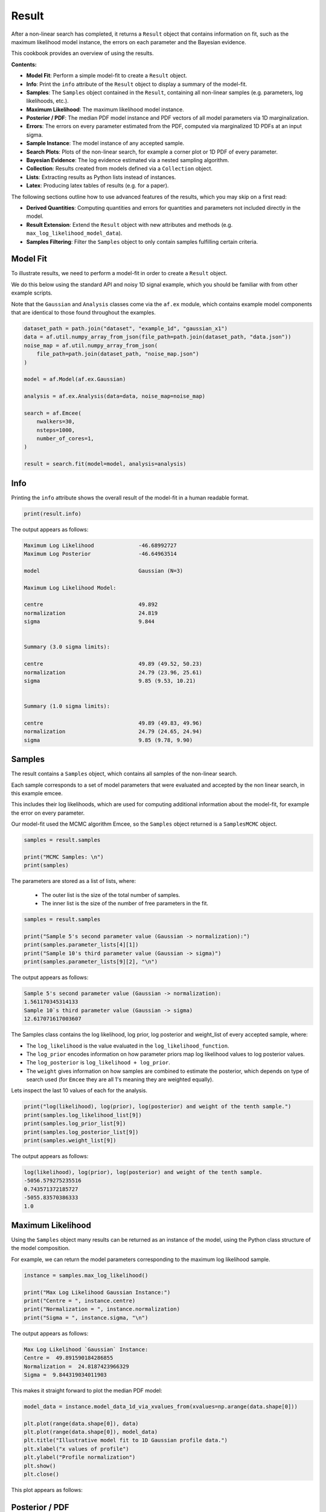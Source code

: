 .. _result:

Result
======

After a non-linear search has completed, it returns a ``Result`` object that contains information on fit, such as
the maximum likelihood model instance, the errors on each parameter and the Bayesian evidence.

This cookbook provides an overview of using the results.

**Contents:**

- **Model Fit**: Perform a simple model-fit to create a ``Result`` object.
- **Info**: Print the ``info`` attribute of the ``Result`` object to display a summary of the model-fit.
- **Samples**: The ``Samples`` object contained in the ``Result``, containing all non-linear samples (e.g. parameters, log likelihoods, etc.).
- **Maximum Likelihood**: The maximum likelihood model instance.
- **Posterior / PDF**: The median PDF model instance and PDF vectors of all model parameters via 1D marginalization.
- **Errors**: The errors on every parameter estimated from the PDF, computed via marginalized 1D PDFs at an input sigma.
- **Sample Instance**: The model instance of any accepted sample.
- **Search Plots**: Plots of the non-linear search, for example a corner plot or 1D PDF of every parameter.
- **Bayesian Evidence**: The log evidence estimated via a nested sampling algorithm.
- **Collection**: Results created from models defined via a ``Collection`` object.
- **Lists**: Extracting results as Python lists instead of instances.
- **Latex**: Producing latex tables of results (e.g. for a paper).

The following sections outline how to use advanced features of the results, which you may skip on a first read:

- **Derived Quantities**: Computing quantities and errors for quantities and parameters not included directly in the model.
- **Result Extension**: Extend the ``Result`` object with new attributes and methods (e.g. ``max_log_likelihood_model_data``).
- **Samples Filtering**: Filter the ``Samples`` object to only contain samples fulfilling certain criteria.

Model Fit
---------

To illustrate results, we need to perform a model-fit in order to create a ``Result`` object.

We do this below using the standard API and noisy 1D signal example, which you should be familiar with from other 
example scripts.

Note that the ``Gaussian`` and ``Analysis`` classes come via the ``af.ex`` module, which contains example model components
that are identical to those found throughout the examples.

.. code-block:: python

    dataset_path = path.join("dataset", "example_1d", "gaussian_x1")
    data = af.util.numpy_array_from_json(file_path=path.join(dataset_path, "data.json"))
    noise_map = af.util.numpy_array_from_json(
        file_path=path.join(dataset_path, "noise_map.json")
    )

    model = af.Model(af.ex.Gaussian)

    analysis = af.ex.Analysis(data=data, noise_map=noise_map)

    search = af.Emcee(
        nwalkers=30,
        nsteps=1000,
        number_of_cores=1,
    )

    result = search.fit(model=model, analysis=analysis)

Info
----

Printing the ``info`` attribute shows the overall result of the model-fit in a human readable format.

.. code-block:: python

    print(result.info)

The output appears as follows:

.. code-block:: bash

    Maximum Log Likelihood              -46.68992727
    Maximum Log Posterior               -46.64963514

    model                               Gaussian (N=3)

    Maximum Log Likelihood Model:

    centre                              49.892
    normalization                       24.819
    sigma                               9.844


    Summary (3.0 sigma limits):

    centre                              49.89 (49.52, 50.23)
    normalization                       24.79 (23.96, 25.61)
    sigma                               9.85 (9.53, 10.21)


    Summary (1.0 sigma limits):

    centre                              49.89 (49.83, 49.96)
    normalization                       24.79 (24.65, 24.94)
    sigma                               9.85 (9.78, 9.90)

Samples
-------

The result contains a ``Samples`` object, which contains all samples of the non-linear search.

Each sample corresponds to a set of model parameters that were evaluated and accepted by the non linear search, 
in this example emcee. 

This includes their log likelihoods, which are used for computing additional information about the model-fit,
for example the error on every parameter. 

Our model-fit used the MCMC algorithm Emcee, so the ``Samples`` object returned is a ``SamplesMCMC`` object.

.. code-block:: python

    samples = result.samples

    print("MCMC Samples: \n")
    print(samples)

The parameters are stored as a list of lists, where:

 - The outer list is the size of the total number of samples.
 - The inner list is the size of the number of free parameters in the fit.

.. code-block:: python

    samples = result.samples

    print("Sample 5's second parameter value (Gaussian -> normalization):")
    print(samples.parameter_lists[4][1])
    print("Sample 10's third parameter value (Gaussian -> sigma)")
    print(samples.parameter_lists[9][2], "\n")

The output appears as follows:

.. code-block:: bash

    Sample 5's second parameter value (Gaussian -> normalization):
    1.561170345314133
    Sample 10`s third parameter value (Gaussian -> sigma)
    12.617071617003607

The Samples class contains the log likelihood, log prior, log posterior and weight_list of every accepted sample, where:

- The ``log_likelihood`` is the value evaluated in the ``log_likelihood_function``.

- The ``log_prior`` encodes information on how parameter priors map log likelihood values to log posterior values.

- The ``log_posterior`` is ``log_likelihood + log_prior``.

- The ``weight`` gives information on how samples are combined to estimate the posterior, which depends on type of search used (for ``Emcee`` they are all 1's meaning they are weighted equally).

Lets inspect the last 10 values of each for the analysis.     

.. code-block:: python

    print("log(likelihood), log(prior), log(posterior) and weight of the tenth sample.")
    print(samples.log_likelihood_list[9])
    print(samples.log_prior_list[9])
    print(samples.log_posterior_list[9])
    print(samples.weight_list[9])

The output appears as follows:

.. code-block:: bash

    log(likelihood), log(prior), log(posterior) and weight of the tenth sample.
    -5056.579275235516
    0.743571372185727
    -5055.83570386333
    1.0

Maximum Likelihood
------------------

Using the ``Samples`` object many results can be returned as an instance of the model, using the Python class structure
of the model composition.

For example, we can return the model parameters corresponding to the maximum log likelihood sample.

.. code-block:: python

    instance = samples.max_log_likelihood()

    print("Max Log Likelihood Gaussian Instance:")
    print("Centre = ", instance.centre)
    print("Normalization = ", instance.normalization)
    print("Sigma = ", instance.sigma, "\n")

The output appears as follows:

.. code-block:: bash

    Max Log Likelihood `Gaussian` Instance:
    Centre =  49.891590184286855
    Normalization =  24.8187423966329
    Sigma =  9.844319034011903

This makes it straight forward to plot the median PDF model:

.. code-block:: python

    model_data = instance.model_data_1d_via_xvalues_from(xvalues=np.arange(data.shape[0]))

    plt.plot(range(data.shape[0]), data)
    plt.plot(range(data.shape[0]), model_data)
    plt.title("Illustrative model fit to 1D Gaussian profile data.")
    plt.xlabel("x values of profile")
    plt.ylabel("Profile normalization")
    plt.show()
    plt.close()

This plot appears as follows:

.. image:: https://raw.githubusercontent.com/rhayes777/PyAutoFit/main/docs/images/toy_model_fit.png
  :width: 600
  :alt: Alternative text


Posterior / PDF
---------------

The result contains the full posterior information of our non-linear search, which can be used for parameter 
estimation. 

The median pdf vector is available, which estimates every parameter via 1D marginalization of their PDFs.

.. code-block:: python

    instance = samples.median_pdf()

    print("Median PDF Gaussian Instance:")
    print("Centre = ", instance.centre)
    print("Normalization = ", instance.normalization)
    print("Sigma = ", instance.sigma, "\n")

The output appears as follows:

.. code-block:: bash

    Median PDF `Gaussian` Instance:
    Centre =  49.88646575581081
    Normalization =  24.786319329440854
    Sigma =  9.845578558662783

Errors
------

Methods for computing error estimates on all parameters are provided. 

This again uses 1D marginalization, now at an input sigma confidence limit. 

.. code-block:: python

    instance_upper_sigma = samples.errors_at_upper_sigma(sigma=3.0)
    instance_lower_sigma = samples.errors_at_lower_sigma(sigma=3.0)

    print("Upper Error values (at 3.0 sigma confidence):")
    print("Centre = ", instance_upper_sigma.centre)
    print("Normalization = ", instance_upper_sigma.normalization)
    print("Sigma = ", instance_upper_sigma.sigma, "\n")

    print("lower Error values (at 3.0 sigma confidence):")
    print("Centre = ", instance_lower_sigma.centre)
    print("Normalization = ", instance_lower_sigma.normalization)
    print("Sigma = ", instance_lower_sigma.sigma, "\n")

The output appears as follows:

.. code-block:: bash

    Upper Error values (at 3.0 sigma confidence):
    Centre =  0.34351559431248546
    Normalization =  0.8210523662181224
    Sigma =  0.36460084790041236

    lower Error values (at 3.0 sigma confidence):
    Centre =  0.36573975189415364
    Normalization =  0.8277555014351385
    Sigma =  0.318978781734252

They can also be returned at the values of the parameters at their error values.

.. code-block:: python

    instance_upper_values = samples.values_at_upper_sigma(sigma=3.0)
    instance_lower_values = samples.values_at_lower_sigma(sigma=3.0)

    print("Upper Parameter values w/ error (at 3.0 sigma confidence):")
    print("Centre = ", instance_upper_values.centre)
    print("Normalization = ", instance_upper_values.normalization)
    print("Sigma = ", instance_upper_values.sigma, "\n")

    print("lower Parameter values w/ errors (at 3.0 sigma confidence):")
    print("Centre = ", instance_lower_values.centre)
    print("Normalization = ", instance_lower_values.normalization)
    print("Sigma = ", instance_lower_values.sigma, "\n")

The output appears as follows:

.. code-block:: bash

    Upper Parameter values w/ error (at 3.0 sigma confidence):
    Centre =  50.229981350123296
    Normalization =  25.607371695658976
    Sigma =  10.210179406563196

    lower Parameter values w/ errors (at 3.0 sigma confidence):
    Centre =  49.52072600391666
    Normalization =  23.958563828005715
    Sigma =  9.526599776928531

Sample Instance
---------------

A non-linear search retains every model that is accepted during the model-fit.

We can create an instance of any model -- below we create an instance of the last accepted model.

.. code-block:: python

    instance = samples.from_sample_index(sample_index=-1)

    print("Gaussian Instance of last sample")
    print("Centre = ", instance.centre)
    print("Normalization = ", instance.normalization)
    print("Sigma = ", instance.sigma, "\n")

The output appears as follows:

.. code-block:: bash

    Gaussian Instance of last sample
    Centre =  49.81486592598193
    Normalization =  25.342058160043972
    Sigma =  10.001029545296722

Search Plots
------------

The Probability Density Functions (PDF's) of the results can be plotted using the Emcee's visualization 
tool ``corner.py``, which is wrapped via the ``EmceePlotter`` object.

.. code-block:: python

    plotter = aplt.MCMCPlotter(samples=result.samples)
    plotter.corner()

This plot appears as follows:

.. image:: https://raw.githubusercontent.com/rhayes777/PyAutoFit/main/docs/images/corner.png
  :width: 600
  :alt: Alternative text

Bayesian Evidence
------------------

If a nested sampling non-linear search is used, the evidence of the model is also available which enables Bayesian
model comparison to be performed (given we are using Emcee, which is not a nested sampling algorithm, the log evidence 
is None).:

.. code-block:: python

    log_evidence = samples.log_evidence
    print(f"Log Evidence: {log_evidence}")

The output appears as follows:

.. code-block:: bash

    Log Evidence: None

Collection
----------

The examples correspond to a model where ``af.Model(Gaussian)`` was used to compose the model.

Below, we illustrate how the results API slightly changes if we compose our model using a ``Collection``:

.. code-block:: python

    model = af.Collection(gaussian=af.ex.Gaussian, exponential=af.ex.Exponential)

    analysis = af.ex.Analysis(data=data, noise_map=noise_map)

    search = af.Emcee(
        nwalkers=50,
        nsteps=1000,
        number_of_cores=1,
    )

    result = search.fit(model=model, analysis=analysis)

The ``result.info`` shows the result for the model with both a ``Gaussian`` and ``Exponential`` profile.

.. code-block:: python

    print(result.info)

The output appears as follows:

.. code-block:: bash

    Maximum Log Likelihood              -46.19567314
    Maximum Log Posterior               999953.27251548

    model                               Collection (N=6)
        gaussian                        Gaussian (N=3)
        exponential                     Exponential (N=3)

    Maximum Log Likelihood Model:

    gaussian
        centre                          49.914
        normalization                   24.635
        sigma                           9.851
    exponential
        centre                          35.911
        normalization                   0.010
        rate                            5.219


    Summary (3.0 sigma limits):

    gaussian
        centre                          49.84 (44.87, 53.10)
        normalization                   24.67 (17.87, 38.81)
        sigma                           9.82 (6.93, 12.98)
    exponential
        centre                          45.03 (1.03, 98.31)
        normalization                   0.00 (0.00, 0.67)
        rate                            4.88 (0.07, 9.91)


    Summary (1.0 sigma limits):

    gaussian
        centre                          49.84 (49.76, 49.93)
        normalization                   24.67 (24.46, 24.86)
        sigma                           9.82 (9.74, 9.90)
    exponential
        centre                          45.03 (36.88, 54.81)
        normalization                   0.00 (0.00, 0.00)
        rate                            4.88 (3.73, 5.68)

Result instances again use the Python classes used to compose the model. 

However, because our fit uses a ``Collection`` the ``instance`` has attribues named according to the names given to the
``Collection``, which above were ``gaussian`` and ``exponential``.

For complex models, with a large number of model components and parameters, this offers a readable API to interpret
the results.

.. code-block:: python

    instance = samples.max_log_likelihood()

    print("Max Log Likelihood Gaussian Instance:")
    print("Centre = ", instance.gaussian.centre)
    print("Normalization = ", instance.gaussian.normalization)
    print("Sigma = ", instance.gaussian.sigma, "\n")

    print("Max Log Likelihood Exponential Instance:")
    print("Centre = ", instance.exponential.centre)
    print("Normalization = ", instance.exponential.normalization)
    print("Sigma = ", instance.exponential.rate, "\n")

The output appears as follows:

.. code-block:: bash

    Max Log Likelihood `Gaussian` Instance:
    Centre =  49.91396277773068
    Normalization =  24.63471453899279
    Sigma =  9.850878941872832

    Max Log Likelihood Exponential Instance:
    Centre =  35.911326828717904
    Normalization =  0.010107001861903789
    Sigma =  5.2192591581876036

Lists
-----

All results can alternatively be returned as a 1D list of values, by passing ``as_instance=False``:

.. code-block:: python

    max_lh_list = samples.max_log_likelihood(as_instance=False)
    print("Max Log Likelihood Model Parameters: \n")
    print(max_lh_list, "\n\n")

The output appears as follows:

.. code-block:: bash

    Max Log Likelihood Model Parameters:

    [49.91396277773068, 24.63471453899279, 9.850878941872832, 35.911326828717904, 0.010107001861903789, 5.2192591581876036]

The list above does not tell us which values correspond to which parameters.

The following quantities are available in the ``Model``, where the order of their entries correspond to the parameters 
in the ``ml_vector`` above:

- ``paths``: a list of tuples which give the path of every parameter in the ``Model``.
- ``parameter_names``: a list of shorthand parameter names derived from the ``paths``.
- ``parameter_labels``: a list of parameter labels used when visualizing non-linear search results (see below).

For simple models like the one fitted in this tutorial, the quantities below are somewhat redundant. For the
more complex models they are important for tracking the parameters of the model.

.. code-block:: python

    model = samples.model

    print(model.paths)
    print(model.parameter_names)
    print(model.parameter_labels)
    print(model.model_component_and_parameter_names)
    print("\n")

The output appears as follows:

.. code-block:: bash

    [('gaussian', 'centre'), ('gaussian', 'normalization'), ('gaussian', 'sigma'), ('exponential', 'centre'), ('exponential', 'normalization'), ('exponential', 'rate')]
    ['centre', 'normalization', 'sigma', 'centre', 'normalization', 'rate']
    ['x', 'norm', '\\sigma', 'x', 'norm', '\\lambda']
    ['gaussian_centre', 'gaussian_normalization', 'gaussian_sigma', 'exponential_centre', 'exponential_normalization', 'exponential_rate']

All the methods above are available as lists.

.. code-block:: python

    instance = samples.median_pdf(as_instance=False)
    values_at_upper_sigma = samples.values_at_upper_sigma(sigma=3.0, as_instance=False)
    values_at_lower_sigma = samples.values_at_lower_sigma(sigma=3.0, as_instance=False)
    errors_at_upper_sigma = samples.errors_at_upper_sigma(sigma=3.0, as_instance=False)
    errors_at_lower_sigma = samples.errors_at_lower_sigma(sigma=3.0, as_instance=False)

Latex
-----

If you are writing modeling results up in a paper, you can use inbuilt latex tools to create latex table
code which you can copy to your .tex document.

By combining this with the filtering tools below, specific parameters can be included or removed from the latex.

Remember that the superscripts of a parameter are loaded from the config file ``notation/label.yaml``, providing high
levels of customization for how the parameter names appear in the latex table. This is especially useful if your model
uses the same model components with the same parameter, which therefore need to be distinguished via superscripts.

.. code-block:: python

    latex = af.text.Samples.latex(
        samples=result.samples,
        median_pdf_model=True,
        sigma=3.0,
        name_to_label=True,
        include_name=True,
        include_quickmath=True,
        prefix="Example Prefix ",
        suffix=" \\[-2pt]",
    )

    print(latex)

The output appears as follows:

.. code-block:: bash

    Example Prefix $x^{\rm{g}} = 49.88^{+0.37}_{-0.35}$ & $norm^{\rm{g}} = 24.83^{+0.82}_{-0.76}$ & $\sigma^{\rm{g}} = 9.84^{+0.35}_{-0.40}$ \[-2pt]

Derived Errors (Advanced)
-------------------------

Computing the errors of a quantity like the ``sigma`` of the Gaussian is simple, because it is sampled by the non-linear 
search. Thus, to get their errors above we used the ``Samples`` object to simply marginalize over all over parameters 
via the 1D Probability Density Function (PDF).

Computing errors on derived quantities is more tricky, because they are not sampled directly by the non-linear search.
For example, what if we want the error on the full width half maximum (FWHM) of the Gaussian? In order to do this
we need to create the PDF of that derived quantity, which we can then marginalize over using the same function we
use to marginalize model parameters.

Below, we compute the FWHM of every accepted model sampled by the non-linear search and use this determine the PDF 
of the FWHM. When combining the FWHM's we weight each value by its ``weight``. For Emcee, an MCMC algorithm, the
weight of every sample is 1, but weights may take different values for other non-linear searches.

In order to pass these samples to the function ``marginalize``, which marginalizes over the PDF of the FWHM to compute 
its error, we also pass the weight list of the samples.

(Computing the error on the FWHM could be done in much simpler ways than creating its PDF from the list of every
sample. We chose this example for simplicity, in order to show this functionality, which can easily be extended to more
complicated derived quantities.)

.. code-block:: python

    fwhm_list = []

    for sample in samples.sample_list:
        instance = sample.instance_for_model(model=samples.model)

        sigma = instance.sigma

        fwhm = 2 * np.sqrt(2 * np.log(2)) * sigma

        fwhm_list.append(fwhm)

    median_fwhm, lower_fwhm, upper_fwhm = af.marginalize(
        parameter_list=fwhm_list, sigma=3.0, weight_list=samples.weight_list
    )

    print(f"FWHM = {median_fwhm} ({upper_fwhm} {lower_fwhm}")

The output appears as follows:

.. code-block:: bash

    FWHM = 23.065988076921947 (10.249510919377173 54.67455139997644

Result Extensions (Advanced)
----------------------------

You might be wondering what else the results contains, as nearly everything we discussed above was a part of its 
``samples`` property! The answer is, not much, however the result can be extended to include  model-specific results for 
your project. 

We detail how to do this in the **HowToFit** lectures, but for the example of fitting a 1D Gaussian we could extend
the result to include the maximum log likelihood profile:

(The commented out functions below are llustrative of the API we can create by extending a result).

.. code-block:: python

    max_log_likelihood_profile = results.max_log_likelihood_profile

Samples Filtering (Advanced)
----------------------------

Our samples object has the results for all three parameters in our model. However, we might only be interested in the
results of a specific parameter.

The basic form of filtering specifies parameters via their path, which was printed above via the model and is printed 
again below.

.. code-block:: python

    samples = result.samples

    print("Parameter paths in the model which are used for filtering:")
    print(samples.model.paths)

    print("All parameters of the very first sample")
    print(samples.parameter_lists[0])

    samples = samples.with_paths([("gaussian", "centre")])

    print("All parameters of the very first sample (containing only the Gaussian centre.")
    print(samples.parameter_lists[0])

    print("Maximum Log Likelihood Model Instances (containing only the Gaussian centre):\n")
    print(samples.max_log_likelihood(as_instance=False))

The output appears as follows:

.. code-block:: bash

    Parameter paths in the model which are used for filtering:
    [('gaussian', 'centre'), ('gaussian', 'normalization'), ('gaussian', 'sigma'), ('exponential', 'centre'), ('exponential', 'normalization'), ('exponential', 'rate')]

    All parameters of the very first sample
    [49.63779704398534, 1.1898799260824928, 12.68275074146554, 50.67597072491201, 0.7836791226321858, 5.07432721731388]

    All parameters of the very first sample (containing only the Gaussian centre.
    [49.63779704398534]

    Maximum Log Likelihood Model Instances (containing only the Gaussian centre):
    [49.880800628266506]

Above, we specified each path as a list of tuples of strings. 

This is how the source code internally stores the path to different components of the model, but it is not
in-profile_1d with the PyAutoFIT API used to compose a model.

We can alternatively use the following API:

.. code-block:: python

    samples = result.samples

    samples = samples.with_paths(["gaussian.centre"])

    print("All parameters of the very first sample (containing only the Gaussian centre).")
    print(samples.parameter_lists[0])

The output appears as follows:

.. code-block:: bash

    All parameters of the very first sample (containing only the Gaussian centre).
    [49.63779704398534]

Above, we filtered the ``Samples`` but asking for all parameters which included the path ("gaussian", "centre").

We can alternatively filter the ``Samples`` object by removing all parameters with a certain path. Below, we remove
the Gaussian's ``centre`` to be left with 2 parameters; the ``normalization`` and ``sigma``.

.. code-block:: python

    samples = result.samples

    print("Parameter paths in the model which are used for filtering:")
    print(samples.model.paths)

    print("All parameters of the very first sample")
    print(samples.parameter_lists[0])

    samples = samples.without_paths(["gaussian.centre"])

    print(
        "All parameters of the very first sample (containing only the Gaussian normalization and sigma)."
    )
    print(samples.parameter_lists[0])

The output appears as follows:

.. code-block:: bash

    Parameter paths in the model which are used for filtering:
    [('gaussian', 'centre'), ('gaussian', 'normalization'), ('gaussian', 'sigma'), ('exponential', 'centre'), ('exponential', 'normalization'), ('exponential', 'rate')]
    All parameters of the very first sample
    [49.63779704398534, 1.1898799260824928, 12.68275074146554, 50.67597072491201, 0.7836791226321858, 5.07432721731388]
    All parameters of the very first sample (containing only the Gaussian normalization and sigma).
    [1.1898799260824928, 12.68275074146554, 50.67597072491201, 0.7836791226321858, 5.07432721731388]

Database
--------

For large-scaling model-fitting problems to large datasets, the results of the many model-fits performed can be output
and stored in a queryable sqlite3 database. The ``Result`` and ``Samples`` objects have been designed to streamline the
analysis and interpretation of model-fits to large datasets using the database.

Checkout the database cookbook for more details on how to use the database.

Wrap Up
-------

Adding model complexity does not change the behaviour of the Result object, other than the switch
to Collections meaning that our instances now have named entries.

When you name your model components, you should make sure to give them descriptive and information names that make 
the use of a result object clear and intuitive!

